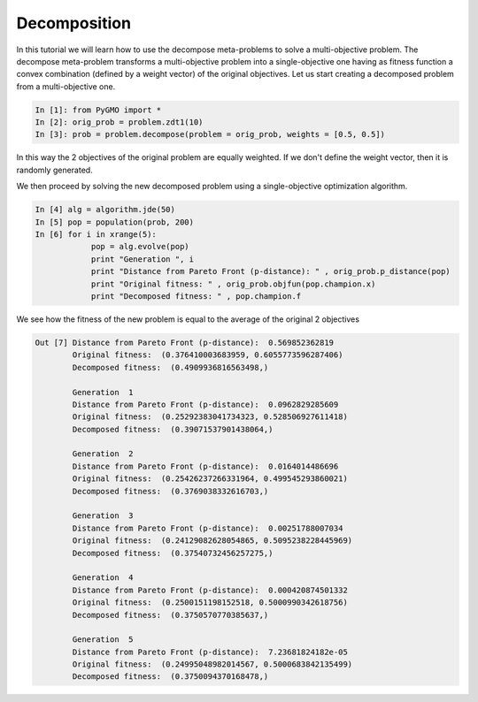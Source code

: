 .. _decomposition:

================================================================
Decomposition
================================================================

In this tutorial we will learn how to use the decompose meta-problems to solve a multi-objective problem.
The decompose meta-problem transforms a multi-objective problem into a single-objective one having as
fitness function a convex combination (defined by a weight vector) of the original objectives. 
Let us start creating a decomposed problem from a multi-objective one.

.. code-block:: python
   
	In [1]: from PyGMO import *
	In [2]: orig_prob = problem.zdt1(10)
	In [3]: prob = problem.decompose(problem = orig_prob, weights = [0.5, 0.5])

In this way the 2 objectives of the original problem are equally weighted. If we don't define the
weight vector, then it is randomly generated.

We then proceed by solving the new decomposed problem using a single-objective optimization algorithm.

.. code-block:: python

	In [4] alg = algorithm.jde(50)
	In [5] pop = population(prob, 200)
	In [6] for i in xrange(5):
		    pop = alg.evolve(pop)
		    print "Generation ", i
		    print "Distance from Pareto Front (p-distance): " , orig_prob.p_distance(pop) 
		    print "Original fitness: " , orig_prob.objfun(pop.champion.x)
		    print "Decomposed fitness: " , pop.champion.f

We see how the fitness of the new problem is equal to the average of the original 2 objectives 

.. code-block:: python

	Out [7] Distance from Pareto Front (p-distance):  0.569852362819
		Original fitness:  (0.376410003683959, 0.6055773596287406)
		Decomposed fitness:  (0.4909936816563498,)

		Generation  1
		Distance from Pareto Front (p-distance):  0.0962829285609
		Original fitness:  (0.25292383041734323, 0.528506927611418)
		Decomposed fitness:  (0.39071537901438064,)

		Generation  2
		Distance from Pareto Front (p-distance):  0.0164014486696
		Original fitness:  (0.25426237266331964, 0.499545293860021)
		Decomposed fitness:  (0.3769038332616703,)

		Generation  3
		Distance from Pareto Front (p-distance):  0.00251788007034
		Original fitness:  (0.24129082628054865, 0.5095238228445969)
		Decomposed fitness:  (0.37540732456257275,)

		Generation  4
		Distance from Pareto Front (p-distance):  0.000420874501332
		Original fitness:  (0.2500151198152518, 0.5000990342618756)
		Decomposed fitness:  (0.3750570770385637,)

		Generation  5
		Distance from Pareto Front (p-distance):  7.23681824182e-05
		Original fitness:  (0.24995048982014567, 0.5000683842135499)
		Decomposed fitness:  (0.3750094370168478,)


